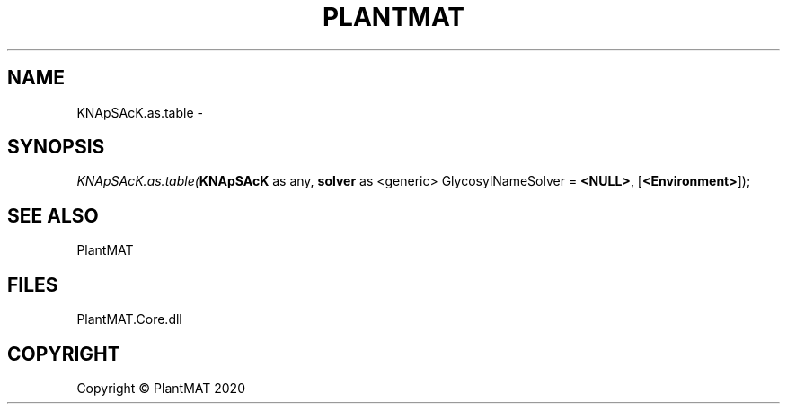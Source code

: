.\" man page create by R# package system.
.TH PLANTMAT 2 2000-01-01 "KNApSAcK.as.table" "KNApSAcK.as.table"
.SH NAME
KNApSAcK.as.table \- 
.SH SYNOPSIS
\fIKNApSAcK.as.table(\fBKNApSAcK\fR as any, 
\fBsolver\fR as <generic> GlycosylNameSolver = \fB<NULL>\fR, 
[\fB<Environment>\fR]);\fR
.SH SEE ALSO
PlantMAT
.SH FILES
.PP
PlantMAT.Core.dll
.PP
.SH COPYRIGHT
Copyright © PlantMAT 2020
